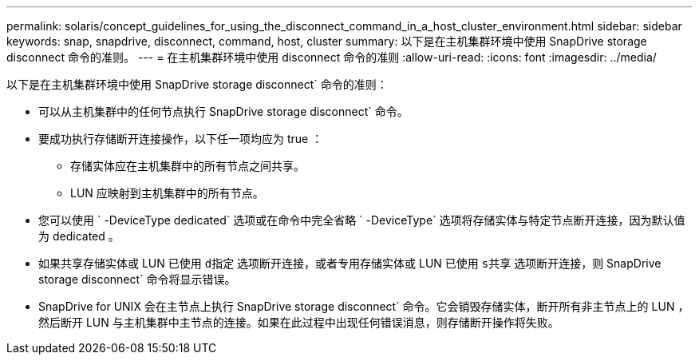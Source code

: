 ---
permalink: solaris/concept_guidelines_for_using_the_disconnect_command_in_a_host_cluster_environment.html 
sidebar: sidebar 
keywords: snap, snapdrive, disconnect, command, host, cluster 
summary: 以下是在主机集群环境中使用 SnapDrive storage disconnect 命令的准则。 
---
= 在主机集群环境中使用 disconnect 命令的准则
:allow-uri-read: 
:icons: font
:imagesdir: ../media/


[role="lead"]
以下是在主机集群环境中使用 SnapDrive storage disconnect` 命令的准则：

* 可以从主机集群中的任何节点执行 SnapDrive storage disconnect` 命令。
* 要成功执行存储断开连接操作，以下任一项均应为 true ：
+
** 存储实体应在主机集群中的所有节点之间共享。
** LUN 应映射到主机集群中的所有节点。


* 您可以使用 ` -DeviceType dedicated` 选项或在命令中完全省略 ` -DeviceType` 选项将存储实体与特定节点断开连接，因为默认值为 dedicated 。
* 如果共享存储实体或 LUN 已使用 `d指定` 选项断开连接，或者专用存储实体或 LUN 已使用 `s共享` 选项断开连接，则 SnapDrive storage disconnect` 命令将显示错误。
* SnapDrive for UNIX 会在主节点上执行 SnapDrive storage disconnect` 命令。它会销毁存储实体，断开所有非主节点上的 LUN ，然后断开 LUN 与主机集群中主节点的连接。如果在此过程中出现任何错误消息，则存储断开操作将失败。


